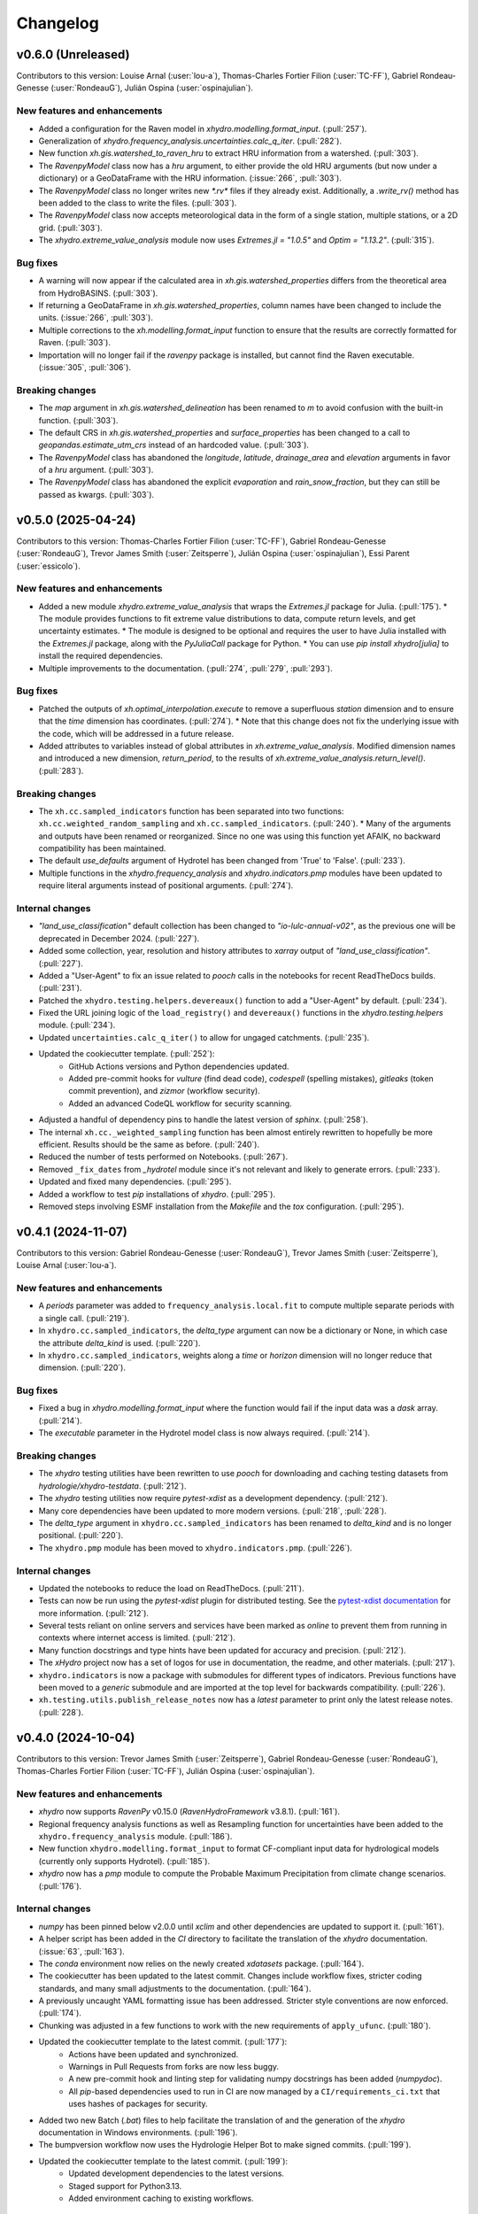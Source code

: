 =========
Changelog
=========

v0.6.0 (Unreleased)
-------------------
Contributors to this version: Louise Arnal (:user:`lou-a`), Thomas-Charles Fortier Filion (:user:`TC-FF`), Gabriel Rondeau-Genesse (:user:`RondeauG`), Julián Ospina (:user:`ospinajulian`).

New features and enhancements
^^^^^^^^^^^^^^^^^^^^^^^^^^^^^
* Added a configuration for the Raven model in `xhydro.modelling.format_input`. (:pull:`257`).
* Generalization of `xhydro.frequency_analysis.uncertainties.calc_q_iter`. (:pull:`282`).
* New function `xh.gis.watershed_to_raven_hru` to extract HRU information from a watershed. (:pull:`303`).
* The `RavenpyModel` class now has a `hru` argument, to either provide the old HRU arguments (but now under a dictionary) or a GeoDataFrame with the HRU information. (:issue:`266`, :pull:`303`).
* The `RavenpyModel` class no longer writes new `*.rv*` files if they already exist. Additionally, a `.write_rv()` method has been added to the class to write the files. (:pull:`303`).
* The `RavenpyModel` class now accepts meteorological data in the form of a single station, multiple stations, or a 2D grid. (:pull:`303`).
* The `xhydro.extreme_value_analysis` module now uses `Extremes.jl = "1.0.5"` and  `Optim = "1.13.2"`. (:pull:`315`).

Bug fixes
^^^^^^^^^
* A warning will now appear if the calculated area in `xh.gis.watershed_properties` differs from the theoretical area from HydroBASINS. (:pull:`303`).
* If returning a GeoDataFrame in `xh.gis.watershed_properties`, column names have been changed to include the units. (:issue:`266`, :pull:`303`).
* Multiple corrections to the `xh.modelling.format_input` function to ensure that the results are correctly formatted for Raven. (:pull:`303`).
* Importation will no longer fail if the `ravenpy` package is installed, but cannot find the Raven executable. (:issue:`305`, :pull:`306`).

Breaking changes
^^^^^^^^^^^^^^^^
* The `map` argument in `xh.gis.watershed_delineation` has been renamed to `m` to avoid confusion with the built-in function. (:pull:`303`).
* The default CRS in `xh.gis.watershed_properties` and `surface_properties` has been changed to a call to `geopandas.estimate_utm_crs` instead of an hardcoded value. (:pull:`303`).
* The `RavenpyModel` class has abandoned the `longitude`, `latitude`, `drainage_area` and `elevation` arguments in favor of a `hru` argument. (:pull:`303`).
* The `RavenpyModel` class has abandoned the explicit `evaporation` and `rain_snow_fraction`, but they can still be passed as kwargs. (:pull:`303`).

v0.5.0 (2025-04-24)
-------------------
Contributors to this version: Thomas-Charles Fortier Filion (:user:`TC-FF`), Gabriel Rondeau-Genesse (:user:`RondeauG`), Trevor James Smith (:user:`Zeitsperre`), Julián Ospina (:user:`ospinajulian`), Essi Parent (:user:`essicolo`).

New features and enhancements
^^^^^^^^^^^^^^^^^^^^^^^^^^^^^
* Added a new module `xhydro.extreme_value_analysis` that wraps the `Extremes.jl` package for Julia. (:pull:`175`).
  * The module provides functions to fit extreme value distributions to data, compute return levels, and get uncertainty estimates.
  * The module is designed to be optional and requires the user to have Julia installed with the `Extremes.jl` package, along with the `PyJuliaCall` package for Python.
  * You can use `pip install xhydro[julia]` to install the required dependencies.
* Multiple improvements to the documentation. (:pull:`274`, :pull:`279`, :pull:`293`).

Bug fixes
^^^^^^^^^
* Patched the outputs of `xh.optimal_interpolation.execute` to remove a superfluous `station` dimension and to ensure that the `time` dimension has coordinates. (:pull:`274`).
  * Note that this change does not fix the underlying issue with the code, which will be addressed in a future release.
* Added attributes to variables instead of global attributes in `xh.extreme_value_analysis`. Modified dimension names and introduced a new dimension, `return_period`, to the results of `xh.extreme_value_analysis.return_level()`. (:pull:`283`).

Breaking changes
^^^^^^^^^^^^^^^^
* The ``xh.cc.sampled_indicators`` function has been separated into two functions: ``xh.cc.weighted_random_sampling`` and ``xh.cc.sampled_indicators``. (:pull:`240`).
  * Many of the arguments and outputs have been renamed or reorganized. Since no one was using this function yet AFAIK, no backward compatibility has been maintained.
* The default `use_defaults` argument of Hydrotel has been changed from 'True' to 'False'. (:pull:`233`).
* Multiple functions in the `xhydro.frequency_analysis` and `xhydro.indicators.pmp` modules have been updated to require literal arguments instead of positional arguments. (:pull:`274`).

Internal changes
^^^^^^^^^^^^^^^^
* `"land_use_classification"` default collection has been changed to `"io-lulc-annual-v02"`, as the previous one will be deprecated in December 2024. (:pull:`227`).
* Added some collection, year, resolution and history attributes to `xarray` output of `"land_use_classification"`. (:pull:`227`).
* Added a "User-Agent" to fix an issue related to `pooch` calls in the notebooks for recent ReadTheDocs builds. (:pull:`231`).
* Patched the ``xhydro.testing.helpers.devereaux()`` function to add a "User-Agent" by default. (:pull:`234`).
* Fixed the URL joining logic of the ``load_registry()`` and ``devereaux()`` functions in the `xhydro.testing.helpers` module. (:pull:`234`).
* Updated ``uncertainties.calc_q_iter()`` to allow for ungaged catchments. (:pull:`235`).
* Updated the cookiecutter template. (:pull:`252`):
    * GitHub Actions versions and Python dependencies updated.
    * Added pre-commit hooks for `vulture` (find dead code), `codespell` (spelling mistakes), `gitleaks` (token commit prevention), and `zizmor` (workflow security).
    * Added an advanced CodeQL workflow for security scanning.
* Adjusted a handful of dependency pins to handle the latest version of `sphinx`. (:pull:`258`).
* The internal ``xh.cc._weighted_sampling`` function has been almost entirely rewritten to hopefully be more efficient. Results should be the same as before. (:pull:`240`).
* Reduced the number of tests performed on Notebooks. (:pull:`267`).
* Removed ``_fix_dates`` from `_hydrotel` module since it's not relevant and likely to generate errors. (:pull:`233`).
* Updated and fixed many dependencies. (:pull:`295`).
* Added a workflow to test `pip` installations of `xhydro`. (:pull:`295`).
* Removed steps involving ESMF installation from the `Makefile` and the `tox` configuration. (:pull:`295`).

v0.4.1 (2024-11-07)
-------------------
Contributors to this version: Gabriel Rondeau-Genesse (:user:`RondeauG`), Trevor James Smith (:user:`Zeitsperre`), Louise Arnal (:user:`lou-a`).

New features and enhancements
^^^^^^^^^^^^^^^^^^^^^^^^^^^^^
* A `periods` parameter was added to ``frequency_analysis.local.fit`` to compute multiple separate periods with a single call. (:pull:`219`).
* In ``xhydro.cc.sampled_indicators``, the `delta_type` argument can now be a dictionary or None, in which case the attribute `delta_kind` is used. (:pull:`220`).
* In ``xhydro.cc.sampled_indicators``, weights along a `time` or `horizon` dimension will no longer reduce that dimension. (:pull:`220`).

Bug fixes
^^^^^^^^^
* Fixed a bug in `xhydro.modelling.format_input` where the function would fail if the input data was a `dask` array. (:pull:`214`).
* The `executable` parameter in the Hydrotel model class is now always required. (:pull:`214`).

Breaking changes
^^^^^^^^^^^^^^^^
* The `xhydro` testing utilities have been rewritten to use `pooch` for downloading and caching testing datasets from `hydrologie/xhydro-testdata`. (:pull:`212`).
* The `xhydro` testing utilities now require `pytest-xdist` as a development dependency. (:pull:`212`).
* Many core dependencies have been updated to more modern versions. (:pull:`218`, :pull:`228`).
* The `delta_type` argument in ``xhydro.cc.sampled_indicators`` has been renamed to `delta_kind` and is no longer positional. (:pull:`220`).
* The ``xhydro.pmp`` module has been moved to ``xhydro.indicators.pmp``. (:pull:`226`).

Internal changes
^^^^^^^^^^^^^^^^
* Updated the notebooks to reduce the load on ReadTheDocs. (:pull:`211`).
* Tests can now be run using the `pytest-xdist` plugin for distributed testing. See the `pytest-xdist documentation <https://pytest-xdist.readthedocs.io/en/stable/>`_ for more information. (:pull:`212`).
* Several tests reliant on online servers and services have been marked as `online` to prevent them from running in contexts where internet access is limited. (:pull:`212`).
* Many function docstrings and type hints have been updated for accuracy and precision. (:pull:`212`).
* The `xHydro` project now has a set of logos for use in documentation, the readme, and other materials. (:pull:`217`).
* ``xhydro.indicators`` is now a package with submodules for different types of indicators. Previous functions have been moved to a `generic` submodule and are imported at the top level for backwards compatibility. (:pull:`226`).
* ``xh.testing.utils.publish_release_notes`` now has a `latest` parameter to print only the latest release notes. (:pull:`228`).

v0.4.0 (2024-10-04)
-------------------
Contributors to this version: Trevor James Smith (:user:`Zeitsperre`), Gabriel Rondeau-Genesse (:user:`RondeauG`), Thomas-Charles Fortier Filion (:user:`TC-FF`), Julián Ospina (:user:`ospinajulian`).

New features and enhancements
^^^^^^^^^^^^^^^^^^^^^^^^^^^^^
* `xhydro` now supports `RavenPy` v0.15.0 (`RavenHydroFramework` v3.8.1). (:pull:`161`).
* Regional frequency analysis functions as well as Resampling function for uncertainties have been added to the ``xhydro.frequency_analysis`` module. (:pull:`186`).
* New function ``xhydro.modelling.format_input`` to format CF-compliant input data for hydrological models (currently only supports Hydrotel). (:pull:`185`).
* `xhydro` now has a `pmp` module to compute the Probable Maximum Precipitation from climate change scenarios. (:pull:`176`).

Internal changes
^^^^^^^^^^^^^^^^
* `numpy` has been pinned below v2.0.0 until `xclim` and other dependencies are updated to support it. (:pull:`161`).
* A helper script has been added in the `CI` directory to facilitate the translation of the `xhydro` documentation. (:issue:`63`, :pull:`163`).
* The `conda` environment now relies on the newly created `xdatasets` package. (:pull:`164`).
* The cookiecutter has been updated to the latest commit. Changes include workflow fixes, stricter coding standards, and many small adjustments to the documentation. (:pull:`164`).
* A previously uncaught YAML formatting issue has been addressed. Stricter style conventions are now enforced. (:pull:`174`).
* Chunking was adjusted in a few functions to work with the new requirements of ``apply_ufunc``. (:pull:`180`).
* Updated the cookiecutter template to the latest commit. (:pull:`177`):
    * Actions have been updated and synchronized.
    * Warnings in Pull Requests from forks are now less buggy.
    * A new pre-commit hook and linting step for validating numpy docstrings has been added (`numpydoc`).
    * All `pip`-based dependencies used to run in CI are now managed by a ``CI/requirements_ci.txt`` that uses hashes of packages for security.
* Added two new Batch (`.bat`) files to help facilitate the translation of and the generation of the `xhydro` documentation in Windows environments. (:pull:`196`).
* The bumpversion workflow now uses the Hydrologie Helper Bot to make signed commits. (:pull:`199`).
* Updated the cookiecutter template to the latest commit. (:pull:`199`):
    * Updated development dependencies to the latest versions.
    * Staged support for Python3.13.
    * Added environment caching to existing workflows.

Breaking changes
^^^^^^^^^^^^^^^^
* `xhydro` now requires `python` >= 3.10. (:pull:`195`).

v0.3.6 (2024-06-10)
-------------------
Contributors to this version: Gabriel Rondeau-Genesse (:user:`RondeauG`), Richard Arsenault (:user:`richardarsenault`), Sébastien Langlois (:user:`sebastienlanglois`).

New features and enhancements
^^^^^^^^^^^^^^^^^^^^^^^^^^^^^
* Added support for the Hydrotel hydrological model. (:pull:`18`).
* Added support for various hydrological models emulated through the Raven hydrological framework. (:pull:`128`).
* Added optimal interpolation functions for time-series and streamflow indicators. (:pull:`88`, :pull:`129`).
* Added optimal interpolation notebooks. (:pull:`123`).
* Added surface properties (elevation, slope, aspect ratio) to the `gis` module. (:pull:`151`).

Breaking changes
^^^^^^^^^^^^^^^^
* Hydrological models are now classes instead of functions and dictionaries. (:issue:`93`, :pull:`18`).
* `xhydro` now uses a `'src' layout <https://packaging.python.org/en/latest/discussions/src-layout-vs-flat-layout>`_ for the package. (:pull:`147`).

Internal changes
^^^^^^^^^^^^^^^^
* Tests using the `gamma` distribution were changed to the `gumbel_r` to avoid changes in `xclim v0.49.0`. (:pull:`145`).
* The cookiecutter template has been updated to the latest commit. Changes include the addition of a `CODE_OF_CONDUCT.rst` file, the renaming of `CHANGES.rst` to `CHANGELOG.rst`, and many small adjustments to the documentation. (:pull:`147`).
* Added a CODE_OF_CONDUCT.rst file with Contributor Covenant guidelines. (:pull:`147`).

v0.3.5 (2024-03-20)
-------------------
Contributors to this version: Trevor James Smith (:user:`Zeitsperre`), Thomas-Charles Fortier Filion (:user:`TC-FF`), Sébastien Langlois (:user:`sebastienlanglois`), Gabriel Rondeau-Genesse (:user:`RondeauG`).

New features and enhancements
^^^^^^^^^^^^^^^^^^^^^^^^^^^^^
* `xhydro` has implemented a `gis` module that facilitates geospatial tasks needed for gathering hydrological inputs. (:issue:`60`, :pull:`61`).

Internal changes
^^^^^^^^^^^^^^^^
* Added a workflow based on `actions/labeler` to automatically label Pull Requests based on files changed. (:pull:`68`).
* Added a conditional trigger to the `test-notebooks` job to run in advance of pull request approval in the event that the notebooks found within `docs/notebooks` have been modified (labeled `"notebooks"`). (:pull:`68`).
* Significant changes to the Continuous Integration (CI) setup. (:pull:`65`):
    * Added a workflow configuration using ``label_on_approval.yml`` and modifications of ``main.yml`` so that fewer tests are run on Pull Requests before they are fully approved.
    * Added some `pre-commit` configurations to both clean up the code within notebooks (`NbQA`) and strip their outputs (`nbstripout`).
    * `tox` is now fully v4.0-compliant.
    * Added a `Makefile` recipe to facilitate installation of `esmpy` when `esmf` is installed and visible on the `$PATH`.
    * Added a `Makefile` recipe for running tests over Jupyter notebooks.
    * Synchronized dependencies between `pyproject.toml` and `conda` configuration files.
* Moved the notebooks under a Usage section in the documentation. (:issue:`114`, :pull:`118`).

v0.3.4 (2024-02-29)
-------------------
Contributors to this version: Trevor James Smith (:user:`Zeitsperre`), Thomas-Charles Fortier Filion (:user:`TC-FF`), Gabriel Rondeau-Genesse (:user:`RondeauG`).

New features and enhancements
^^^^^^^^^^^^^^^^^^^^^^^^^^^^^
* Added French language support to the documentation. (:issue:`53`, :pull:`55`).
* Added a new set of functions to support creating and updating `pooch` registries, caching testing datasets from `hydrologie/xhydro-testdata`, and ensuring that testing datasets can be loaded into temporary directories. (:pull:`62`).
* `xhydro` is now configured to use `pooch` to download and cache testing datasets from `hydrologie/xhydro-testdata`. (:pull:`62`).
* `xhydro` is now `Semantic Versioning v2.0.0 <https://semver.org/spec/v2.0.0.html>`_ compliant. (:pull:`70`).
* Added new functions to `xhydro.frequency_analysis.local` to calculate plotting positions and to prepare plots. (:pull:`87`).
* `xscen` now supports Python3.12. (:pull:`99`).
* `xscen` now supports `pandas` >= 2.2.0, `xarray` >= 2023.11.0, and `xclim` >= 0.47.0. (:pull:`99`).
* Added `xh.cc.sampled_indicators` to compute future indicators using a perturbation approach and random sampling. (:pull:`54`).

Breaking changes
^^^^^^^^^^^^^^^^
* Added `pooch` as an installation dependency. (:pull:`62`).
* `xhydro` now requires `xarray`>=2023.11.0, `xclim`>=0.48.2, `xscen`>=0.8.3, and, indirectly, `pandas`>=2.2.0. The main breaking change is in how yearly frequencies are called ('YS-' instead of 'AS-'). (:pull:`54`).
* Functions that output a dict with keys as xrfreq (namely, ``xh.indicators.compute_indicators``) will now return the new nomenclature (e.g. "YS-JAN" instead of "AS-JAN"). (:pull:`54`).

Internal changes
^^^^^^^^^^^^^^^^
* Added a new module for testing purposes: `xhydro.testing.helpers` with some new functions. (:pull:`62`):
    * `generate_registry`: Parses data found in package (`xhydro.testing.data`), and adds it to the `registry.txt`
    * `load_registry`: Loads installed (or custom) registry and returns dictionary
    * `populate_testing_data`: Fetches the registry and optionally caches files at a different location (helpful for `pytest-xdist`).
* Added a `pre-commit` hook (`numpydoc`) to ensure that `numpy` docstrings are formatted correctly. (:pull:`62`).
* The cookiecutter has been updated to the latest commit (:pull:`70`, :pull:`106`):
    * Added some workflows (Change file labelling, Cache cleaning, Dependency scans, `OpenSSF Scorecard <https://securityscorecards.dev/>`_).
    * The README has been updated to organize badges in a table, including a badge for the OpenSSF Scorecard.
    * Updated pre-commit hook versions to the latest available.
    * Formatting tools are now pinned to their pre-commit equivalents.
    * `actions-version-updater.yml` has been replaced by `dependabot <https://docs.github.com/en/code-security/dependabot/working-with-dependabot>`_.
    * Addressed a handful of misconfigurations in the workflows.
    * Updated ruff to v0.2.0 and black to v24.2.0.
* Added a few functions missing from the API to their respective modules via ``__all__``. (:pull:`99`).

v0.3.0 (2023-12-01)
-------------------
Contributors to this version: Gabriel Rondeau-Genesse (:user:`RondeauG`), Trevor James Smith (:user:`Zeitsperre`).

New features and enhancements
^^^^^^^^^^^^^^^^^^^^^^^^^^^^^
* The `xhydro` planification was added to the documentation. (:issue:`39`, :pull:`49`).

Breaking changes
^^^^^^^^^^^^^^^^
* `xhydro` now adheres to PEPs 517/518/621 using the `flit` backend for building and packaging. (:pull:`50`).

Bug fixes
^^^^^^^^^
* The `return_level` dimension in `xh.frequency_analysis.local.parametric_quantiles()` is now the actual return level, not the quantile. (:issue:`41`, :pull:`43`).

Internal changes
^^^^^^^^^^^^^^^^
* Added `xhydro.testing.utils.publish_release_notes()` to help with the release process. (:pull:`37`).
* `xh.frequency_analysis.local.parametric_quantiles()` and `xh.frequency_analysis.local.criteria()` are now lazier. (:issue:`41`, :pull:`43`).
* The `cookiecutter` template has been updated to the latest commit via `cruft`. (:pull:`50`):
    * `Manifest.in` and `setup.py` have been removed.
    * `pyproject.toml` has been added, with most package configurations migrated into it.
    * `HISTORY.rst` has been renamed to `CHANGES.rst`.
    * `actions-version-updater.yml` has been added to automate the versioning of the package.
    * `bump-version.yml` has been added to automate patch versioning of the package.
    * `pre-commit` hooks have been updated to the latest versions; `check-toml` and `toml-sort` have been added to cleanup the `pyproject.toml` file.
    * `ruff` has been added to the linting tools to replace most `flake8` and `pydocstyle` verifications.

v0.2.0 (2023-10-10)
-------------------
Contributors to this version: Trevor James Smith (:user:`Zeitsperre`), Gabriel Rondeau-Genesse (:user:`RondeauG`), Thomas-Charles Fortier Filion (:user:`TC-FF`), Sébastien Langlois (:user:`sebastienlanglois`)

Announcements
^^^^^^^^^^^^^
* Support for Python3.8 and lower has been dropped. (:pull:`11`).
* `xHydro` now hosts its documentation on `Read the Docs <https://xhydro.readthedocs.io/en/latest/>`_. (:issue:`22`, :pull:`26`).
* Local frequency analysis functions have been added under a new module `xhydro.frequency_analysis`. (:pull:`20`, :pull:`27`).

New features and enhancements
^^^^^^^^^^^^^^^^^^^^^^^^^^^^^
* GitHub Workflows for automated testing using `tox` have been added. (:pull:`11`).
* Support for various `xscen` functions has been added to compute indicators and various climate change metrics. (:pull:`21`).
* New function `xh.indicators.compute_volume` to convert streamflow data to volumes. (:pull:`20`, :pull:`27`).
* New function `xh.indicators.get_yearly_op` to compute block operation (e.g. block maxima, minima, etc.). (:pull:`20`, :pull:`27`).

Breaking changes
^^^^^^^^^^^^^^^^
* `xHydro` repository has renamed its primary development branch from `master` to `main`. (:pull:`13`).
* `xHydro` now requires a conda environment to be installed. (:pull:`21`).

Bug fixes
^^^^^^^^^
* N/A

Internal changes
^^^^^^^^^^^^^^^^
* Added a Pull Request template. (:pull:`14`).
* Various updates to the autogenerated boilerplate (Ouranosinc/cookiecutter-pypackage) via `cruft`. (:pull:`11`, :pull:`12`, :pull:`13`):
    * General updates to pre-commit hooks, development dependencies, documentation.
    * Added configurations for Pull Request and Issues templates, Zenodo.
    * Documentation now makes use of sphinx directives for usernames, issues, and pull request hyperlinks (via sphinx.ext.extlinks). (:issue:`15`).
    * GitHub Workflows have been added for automated testing, and publishing.
    * Some sphinx extensions have been added/enabled (sphinx-codeautolink, sphinx-copybutton).
    * Automated testing with tox now updated to use v4.0+ conventions.
    * Removed all references to travis.ci.
* Deployments to TestPyPI and PyPI are now run using GitHub Workflow Environments as a safeguarding mechanism. (:pull:`28`).
* Various cleanups of the environment files. (:issue:`23`, :pull:`30`).
* `xhydro` now uses the trusted publishing mechanism for PyPI and TestPyPI deployment. (:pull:`32`).
* Added tests. (:pull:`27`).

0.1.2 (2023-05-10)
------------------

* First release on PyPI.
